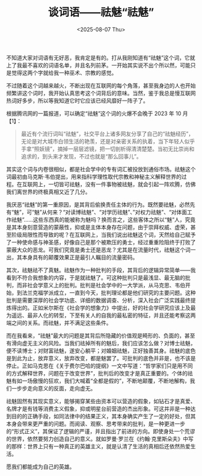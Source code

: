 #+TITLE: 谈词语——祛魅“祛魅”
#+DATE: <2025-08-07 Thu>

不知道大家对词语有无好恶，我肯定是有的。打从我刚知道有“祛魅”这个词，它就上了我最不喜欢的词语名单，并且名列前茅。一开始其实说不出个所以然，可能只是觉得这两个字就给我一种巫术、宗教的感觉。

不过随着这个词越来越火，不断出现在互联网的每个角落，甚至我身边的人也开始频繁讲这个词时，我开始认真思考这个词背后的意味。当然，鉴于我总是慢互联网热词好多步，所以等我知道它时它应该已经风靡好一阵子了。

根据腾讯网的一篇报道，可以确定“祛魅”这个词的火爆不会晚于 2023 年 10 月【1】：

#+BEGIN_QUOTE
最近有个流行词叫“祛魅”，社交平台上诸多网友分享了自己的“祛魅经历”，无论是对大城市白领生活的艳羡，还是对亲密关系的执着，当下年轻人似乎手拿“照妖镜”，摘掉一层层滤镜，把一切剖析得清清楚楚。当初无比崇尚和追求的，到头来才发现，不过也就是“那么回事儿”。
#+END_QUOTE

其实这个词与内卷很相似，都是社会学中的专有词汇被投放到通俗市场。祛魅这个词最初由马克斯·韦伯提出，用来指科学理性取代宗教和神秘主义解释世界的过程。在互联网上，一切皆可祛魅，没有一件事物被祛魅，就会引起一阵欢腾，仿佛我们离世界的终极真相又近了几分。

我厌恶“祛魅”的第一重原因，是其背后偷换责任主体的行为。既然要祛魅，必然先有“魅”，可“魅”从何来？“对读博祛魅”、“对学历祛魅”、”对权力祛魅”、“对体面工作祛魅”……这些东西真的能被称为魅吗？换而言之，这些客体之所以“魅”人，究竟是其本身刻意营造的蒙蔽性，抑或是主体本身存在问题，由于崇拜权威、虚荣，甚至阶级局限性而导致的呢？在互联网上，当我们说出祛魅这个词，天然给自己赋予了一种使命感与神圣感，好像自己是那个被欺压的勇士，经过重重险阻终于打败了蒙蔽大众的恶龙。可我们究竟是勇士还是恶龙？尤其是在流量时代，祛魅这个词一出，其本身具有的颠覆效果正是最引人瞩目的流量密码。

其次，祛魅祛不了真魅。祛魅作为一种批判的手段，其背后的逻辑异常简单——我看到不符合我想象的内容，于是就祛魅了。可这种批判只是最浅显、最无脑的批判，而非社会学意义上的批判。批判是社会学中的一大学派，从马克思、韦伯开始，到法兰克福学派成立，一直到今天，批判理论都是他们研究的主要问题。这种批判是需要深厚的社会学功底、详细的数据调查、分析，深入社会广泛实践最终提炼得出的。正如米尔斯在《社会学的想象力》中提出，好的社会学研究应该上及最为遥远、最非人化的转型，下至有关人的自我的最私密的特征，并且还能考察这两端之间的关系。而祛魅，并不满足这些条件。

而在我看来，“祛魅”最大的问题是其背后所隐藏的价值观是畸形的、负面的，甚至有滑向虚无主义的风险。当我们祛掉所有的魅后，我们应该怎么做？对博士祛魅，便不读博士；对财富祛魅，遂安心躺平；对婚姻祛魅，正好独善其身。祛魅的底色是到此为止，放弃意义，放弃改变，都是魅罢了。可批判的底色并非是，也不该是停止。正如马克思在《关于费尔巴哈的提纲》一文中写道：“哲学家们只是用不同的方式解释世界，问题在于改变世界”，批判后的改变才是真正重要的。个体的祛魅有如一场傲慢的狂欢，我们大喊着“全都是假的”，不断地颠覆，不断地解构，我们一步步走向意义的反面，走向虚无。

祛魅固然有其现实意义，能够揭穿某些由资本可以营造的假象，如钻石才是真爱、名牌才是有钱等消费主义假象，抑或明星台前营造的杰出形象。可这并非是一种达到目的的正确手段，如同法律中的结果正义，其本身确实产生了一定的好处，但其本身会带来更严重的问题。而阅读、观察、思考带来的批判，是一种更进一步的“形式正义”，其保证了逻辑的严谨，并且指出了前进的方向。即使身处一个荒谬的世界，依然要努力创造自己的意义。就如罗曼·罗兰在《约翰·克里斯朵夫》中写的那样：世界上只有一种真正的英雄主义，就是认清了生活的真相后还依然热爱生活。

愿我们都能成为自己的英雄。
